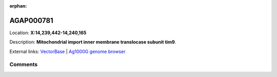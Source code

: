 :orphan:



AGAP000781
==========

Location: **X:14,239,442-14,240,165**



Description: **Mitochondrial import inner membrane translocase subunit tim9**.

External links:
`VectorBase <https://www.vectorbase.org/Anopheles_gambiae/Gene/Summary?g=AGAP000781>`_ |
`Ag1000G genome browser <https://www.malariagen.net/apps/ag1000g/phase1-AR3/index.html?genome_region=X:14239442-14240165#genomebrowser>`_





Comments
--------


.. raw:: html

    <div id="disqus_thread"></div>
    <script>
    
    var disqus_config = function () {
        this.page.identifier = '/gene/AGAP000781';
    };
    
    (function() { // DON'T EDIT BELOW THIS LINE
    var d = document, s = d.createElement('script');
    s.src = 'https://agam-selection-atlas.disqus.com/embed.js';
    s.setAttribute('data-timestamp', +new Date());
    (d.head || d.body).appendChild(s);
    })();
    </script>
    <noscript>Please enable JavaScript to view the <a href="https://disqus.com/?ref_noscript">comments.</a></noscript>


